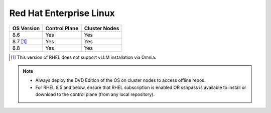Red Hat Enterprise Linux
========================

========== ============= =============
OS Version Control Plane Cluster  Nodes
========== ============= =============
8.6        Yes           Yes
8.7 [1]_   Yes           Yes
8.8        Yes           Yes
========== ============= =============

.. [1] This version of RHEL does not support vLLM installation via Omnia.

.. note::
    * Always deploy the DVD Edition of the OS on cluster  nodes to access offline repos.
    * For RHEL 8.5 and below, ensure that RHEL subscription is enabled OR sshpass is available to install or download to the control plane (from any local repository).
